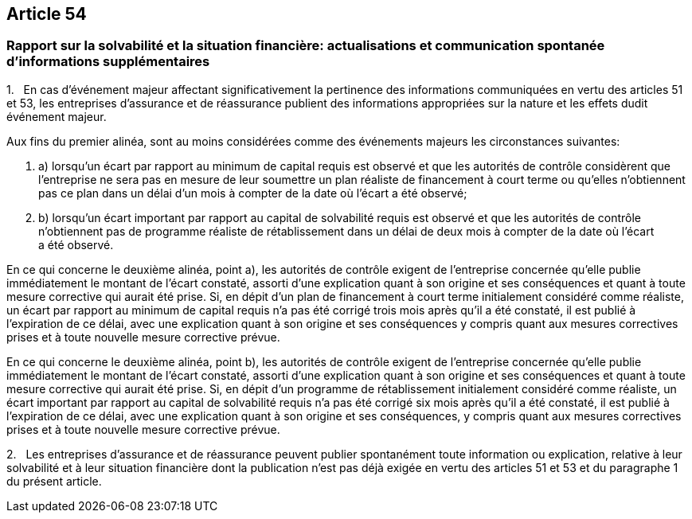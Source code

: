 == Article 54

=== Rapport sur la solvabilité et la situation financière: actualisations et communication spontanée d'informations supplémentaires

1.   En cas d'événement majeur affectant significativement la pertinence des informations communiquées en vertu des articles 51 et 53, les entreprises d'assurance et de réassurance publient des informations appropriées sur la nature et les effets dudit événement majeur.

Aux fins du premier alinéa, sont au moins considérées comme des événements majeurs les circonstances suivantes:

. a) lorsqu'un écart par rapport au minimum de capital requis est observé et que les autorités de contrôle considèrent que l'entreprise ne sera pas en mesure de leur soumettre un plan réaliste de financement à court terme ou qu'elles n'obtiennent pas ce plan dans un délai d'un mois à compter de la date où l'écart a été observé;

. b) lorsqu'un écart important par rapport au capital de solvabilité requis est observé et que les autorités de contrôle n'obtiennent pas de programme réaliste de rétablissement dans un délai de deux mois à compter de la date où l'écart a été observé.

En ce qui concerne le deuxième alinéa, point a), les autorités de contrôle exigent de l'entreprise concernée qu'elle publie immédiatement le montant de l'écart constaté, assorti d'une explication quant à son origine et ses conséquences et quant à toute mesure corrective qui aurait été prise. Si, en dépit d'un plan de financement à court terme initialement considéré comme réaliste, un écart par rapport au minimum de capital requis n'a pas été corrigé trois mois après qu'il a été constaté, il est publié à l'expiration de ce délai, avec une explication quant à son origine et ses conséquences y compris quant aux mesures correctives prises et à toute nouvelle mesure corrective prévue.

En ce qui concerne le deuxième alinéa, point b), les autorités de contrôle exigent de l'entreprise concernée qu'elle publie immédiatement le montant de l'écart constaté, assorti d'une explication quant à son origine et ses conséquences et quant à toute mesure corrective qui aurait été prise. Si, en dépit d'un programme de rétablissement initialement considéré comme réaliste, un écart important par rapport au capital de solvabilité requis n'a pas été corrigé six mois après qu'il a été constaté, il est publié à l'expiration de ce délai, avec une explication quant à son origine et ses conséquences, y compris quant aux mesures correctives prises et à toute nouvelle mesure corrective prévue.

2.   Les entreprises d'assurance et de réassurance peuvent publier spontanément toute information ou explication, relative à leur solvabilité et à leur situation financière dont la publication n'est pas déjà exigée en vertu des articles 51 et 53 et du paragraphe 1 du présent article.